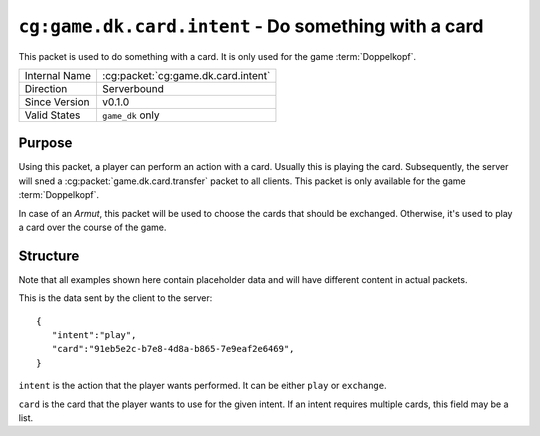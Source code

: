 
``cg:game.dk.card.intent`` - Do something with a card
=====================================================

.. cg:packet:: cg:game.dk.card.intent

This packet is used to do something with a card. It is only used for the game :term:`Doppelkopf`\ .

+-----------------------+--------------------------------------------+
|Internal Name          |:cg:packet:`cg:game.dk.card.intent`         |
+-----------------------+--------------------------------------------+
|Direction              |Serverbound                                 |
+-----------------------+--------------------------------------------+
|Since Version          |v0.1.0                                      |
+-----------------------+--------------------------------------------+
|Valid States           |``game_dk`` only                            |
+-----------------------+--------------------------------------------+

Purpose
-------

Using this packet, a player can perform an action with a card. Usually this is playing
the card. Subsequently, the server will sned a :cg:packet:`game.dk.card.transfer`
packet to all clients. This packet is only available for the game :term:`Doppelkopf`\ .

In case of an *Armut*\ , this packet will be used to choose the cards that should be
exchanged. Otherwise, it's used to play a card over the course of the game.

.. seealso::
   See :doc:`../../doppelkopf/rules` for further information on special rules.

Structure
---------

Note that all examples shown here contain placeholder data and will have different
content in actual packets.

This is the data sent by the client to the server: ::

   {
      "intent":"play",
      "card":"91eb5e2c-b7e8-4d8a-b865-7e9eaf2e6469",
   }

``intent`` is the action that the player wants performed. It can be either ``play`` or
``exchange``\ .

``card`` is the card that the player wants to use for the given intent. If an intent requires
multiple cards, this field may be a list.

.. seealso::
   See the :cg:packet:`game.dk.card.transfer` for further information on how a card is moved
   from one slot to another.